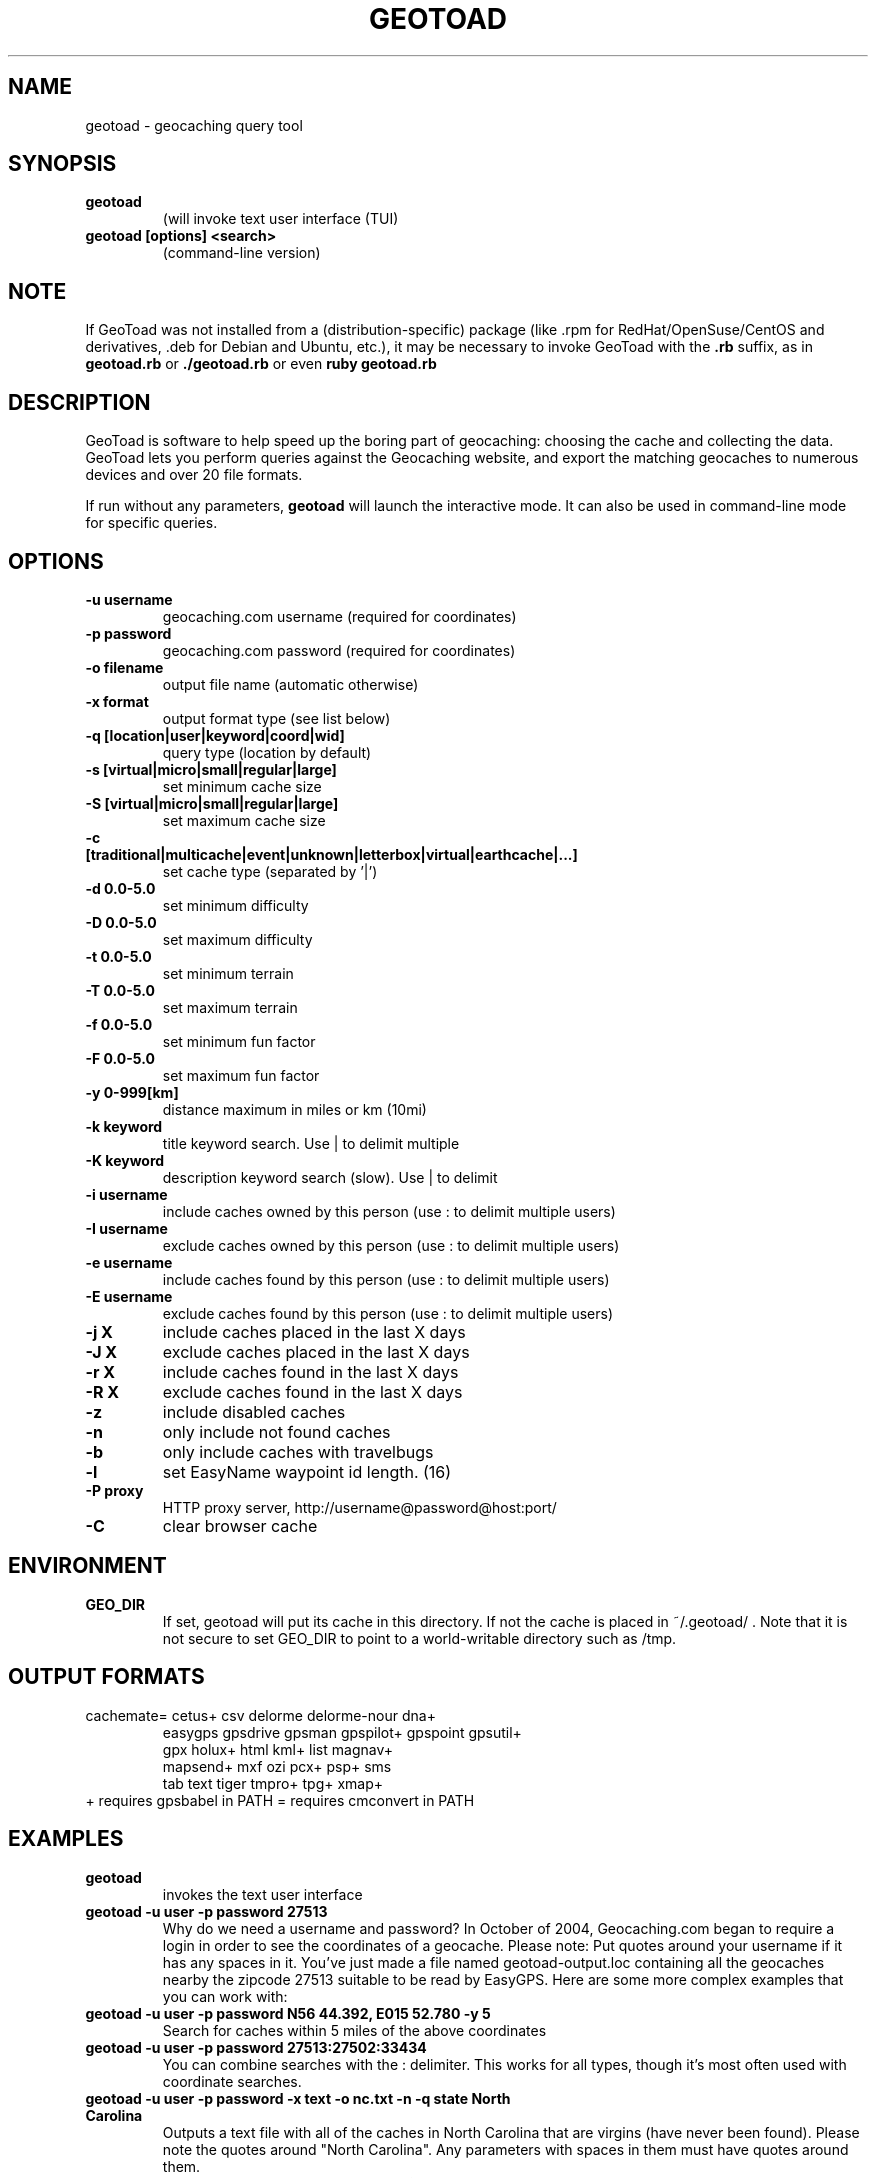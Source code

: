 .TH GEOTOAD 1
.SH NAME
geotoad \- geocaching query tool
.SH SYNOPSIS
.TP
.B geotoad
 (will invoke text user interface (TUI)
.TP
.B geotoad [options] <search>
 (command-line version)
.SH NOTE
If GeoToad was not installed from a (distribution-specific) package
(like .rpm for RedHat/OpenSuse/CentOS and derivatives, .deb for Debian
and Ubuntu, etc.), it may be necessary to invoke GeoToad with the
.B .rb
suffix, as in
.B geotoad.rb
or
.B ./geotoad.rb
or even
.B ruby geotoad.rb
.
.SH DESCRIPTION
GeoToad is software to help speed up the boring part of geocaching:
choosing the cache and collecting the data. GeoToad lets you perform
queries against the Geocaching website, and export the matching geocaches
to numerous devices and over 20 file formats.
.P
If run without any parameters,
.B geotoad
will launch the interactive mode.
It can also be used in command-line mode for specific queries.
.SH OPTIONS
.TP
.B -u username
geocaching.com username (required for coordinates)
.TP
.B -p password
geocaching.com password (required for coordinates)
.TP
.B -o filename
output file name (automatic otherwise)
.TP
.B -x format
output format type (see list below)
.TP
.B -q [location|user|keyword|coord|wid]
query type (location by default)
.TP
.B -s [virtual|micro|small|regular|large]
set minimum cache size
.TP
.B -S [virtual|micro|small|regular|large]
set maximum cache size
.TP
.B -c [traditional|multicache|event|unknown|letterbox|virtual|earthcache|...]
set cache type (separated by '|')
.TP
.B -d 0.0-5.0
set minimum difficulty
.TP
.B -D 0.0-5.0
set maximum difficulty
.TP
.B -t 0.0-5.0
set minimum terrain
.TP
.B -T 0.0-5.0
set maximum terrain
.TP
.B -f 0.0-5.0
set minimum fun factor
.TP
.B -F 0.0-5.0
set maximum fun factor
.TP
.B -y 0-999[km]
distance maximum in miles or km (10mi)
.TP
.B -k keyword
title keyword search. Use | to delimit multiple
.TP
.B -K keyword
description keyword search (slow). Use | to delimit
.TP
.B -i username
include caches owned by this person (use : to delimit multiple users)
.TP
.B -I username
exclude caches owned by this person (use : to delimit multiple users)
.TP
.B -e username
include caches found by this person (use : to delimit multiple users)
.TP
.B -E username
exclude caches found by this person (use : to delimit multiple users)
.TP
.B -j X
include caches placed in the last X days
.TP
.B -J X
exclude caches placed in the last X days
.TP
.B -r X
include caches found in the last X days
.TP
.B -R X
exclude caches found in the last X days
.TP
.B -z
include disabled caches
.TP
.B -n
only include not found caches
.TP
.B -b
only include caches with travelbugs
.TP
.B -l
set EasyName waypoint id length. (16)
.TP
.B -P proxy
HTTP proxy server, http://username@password@host:port/
.TP
.B -C
clear browser cache
.SH ENVIRONMENT
.TP
.B GEO_DIR
If set, geotoad will put its cache in this directory. If not the cache is
placed in ~/.geotoad/ . Note that it is not secure to set GEO_DIR to point
to a world-writable directory such as /tmp.
.SH OUTPUT FORMATS
.TP
 cachemate=   cetus+       csv          delorme      delorme-nour dna+
 easygps      gpsdrive     gpsman       gpspilot+    gpspoint     gpsutil+
 gpx          holux+       html         kml+         list         magnav+
 mapsend+     mxf          ozi          pcx+         psp+         sms
 tab          text         tiger        tmpro+       tpg+         xmap+
.TP
    + requires gpsbabel in PATH           = requires cmconvert in PATH
.SH EXAMPLES
.TP
.B  geotoad
invokes the text user interface
.TP
.B  geotoad -u user -p password 27513
Why do we need a username and password? In October of 2004, Geocaching.com
began to require a login in order to see the coordinates of a geocache.
Please note: Put quotes around your username if it has any spaces in it.
You've just made a file named geotoad-output.loc containing all the
geocaches nearby the zipcode 27513 suitable to be read by EasyGPS. Here are
some more complex examples that you can work with:
.TP
.B  geotoad -u user -p password "N56 44.392, E015 52.780"  -y 5
Search for caches within 5 miles of the above coordinates
.TP
.B  geotoad -u user -p password 27513:27502:33434
You can combine searches with the : delimiter. This works for all types,
though it's most often used with coordinate searches.
.TP
.B  geotoad -u user -p password -x text -o nc.txt -n -q state "North Carolina"
Outputs a text file with all of the caches in North Carolina that are
virgins (have never been found).
Please note the quotes around "North Carolina". Any parameters with spaces in
them must have quotes around them.
.TP
.B  geotoad -u user -p password -t 2.5 -x vcf -E "helixblue:Sallad" -o charlotte.vcf 28272
Gets every cache in the 100 mile radius of zipcode 28272, with a terrain
score of 2.5 or higher, and that helixblue and Sallad have not visited.
Outputs a VCF format file, which is usable by iPod's and other devices.
.TP
.B  geotoad -u user -p password -x html -b -K 'stream|creek|lake|river|ocean' -o watery.html -q state Indiana
Gets every cache in the state with travel bugs that matches those water keywords.
Makes a pretty HTML file out of it.
.TP
.B  geotoad -u user -p password -x gpx -o mylocal.gpx -z -y 1.75 -T 4 -q coord "N 51 23.456 E 012 34.567"
Create a GPX (1.0.1, with attributes) file with all caches around the location above,
max. 1.75 miles away, terrain value below or equal 4, include disabled ones.
.SH AUTHOR
Thomas Stromberg and The GeoToad Project
